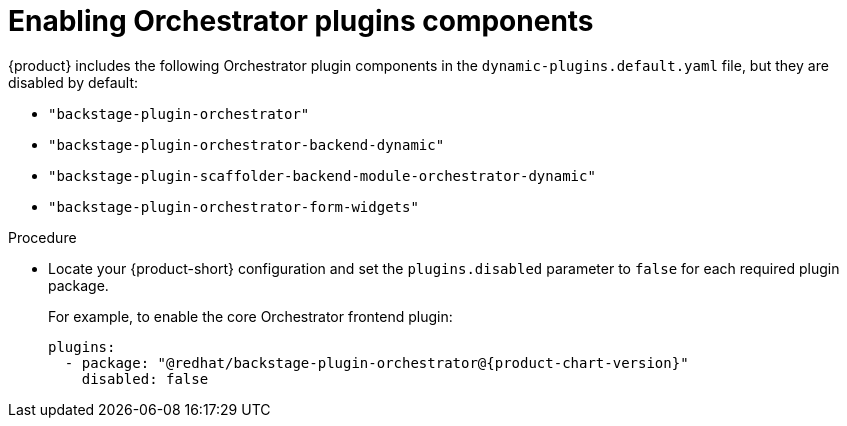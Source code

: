 :_mod-docs-content-type: PROCEDURE

[id="proc-enabling-orchestrator-plugins.adoc_{context}"]
= Enabling Orchestrator plugins components

{product} includes the following Orchestrator plugin components in the `dynamic-plugins.default.yaml` file, but they are disabled by default:

* `"backstage-plugin-orchestrator"`
* `"backstage-plugin-orchestrator-backend-dynamic"`
* `"backstage-plugin-scaffolder-backend-module-orchestrator-dynamic"`
* `"backstage-plugin-orchestrator-form-widgets"`

.Procedure
* Locate your {product-short} configuration and set the `plugins.disabled` parameter to `false` for each required plugin package.
+
For example, to enable the core Orchestrator frontend plugin:
+
[source,yaml,subs="+attributes,+quotes"]
----
plugins:
  - package: "@redhat/backstage-plugin-orchestrator@{product-chart-version}"
    disabled: false
----